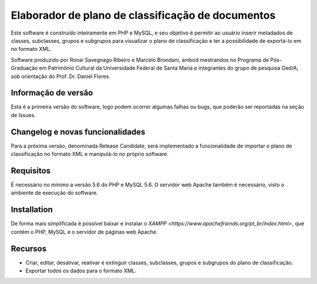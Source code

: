 ###################
Elaborador de plano de classificação de documentos
###################

Este software é construído inteiramente em PHP e MySQL, e seu objetivo
é permitir ao usuário inserir metadados de classes, subclasses, grupos e subgrupos
para visualizar o plano de classificação e ter a possibilidade de exportá-lo em no formato XML.

Software produzido por Ronai Savegnago Ribeiro e Marcelo Brondani, ambod mestrandos no Programa 
de Pós-Graduação em Patrimônio Cultural da Universidade Federal de Santa Maria e integrantes do
grupo de pesquisa Ged/A, sob orientação do Prof. Dr. Daniel Flores.

*******************
Informação de versão
*******************

Esta é a primeira versão do software, logo podem ocorrer algumas falhas ou bugs, que poderão ser reportadas
na seção de Issues.

**************************
Changelog e novas funcionalidades
**************************

Para a próxima versão, denominada Release Candidate, será implementado a funcionalidade de importar o plano de classificação
no formato XML e manipulá-lo no próprio software.

*******************
Requisitos
*******************

É necessário no mínimo a versão 5.6 do PHP e MySQL 5.6.
O servidor web Apache também é necessário, visto o ambiente de execução do software.

************
Installation
************

De forma mais simplificada é possível baixar e instalar o `XAMPP <https://www.apachefriends.org/pt_br/index.html>`,
que contém o PHP, MySQL e o servidor de páginas web Apache.


*********
Recursos
*********

- Criar, editar, desativar, reativar e extinguir classes, subclasses, grupos e subgrupos do plano de classificação.
- Exportar todos os dados para o formato XML.

